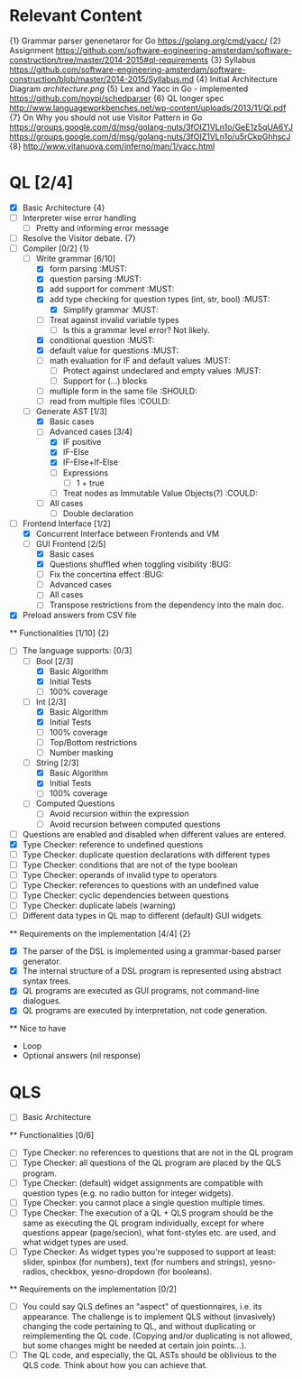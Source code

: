 * Relevant Content
  {1} Grammar parser genenetaror for Go [[https://golang.org/cmd/yacc/]]
  {2} Assignment [[https://github.com/software-engineering-amsterdam/software-construction/tree/master/2014-2015#ql-requirements]]
  {3} Syllabus [[https://github.com/software-engineering-amsterdam/software-construction/blob/master/2014-2015/Syllabus.md]]
  {4} Initial Architecture Diagram [[architecture.png]]
  {5} Lex and Yacc in Go - implemented [[https://github.com/noypi/schedparser]]
  {6} QL longer spec [[http://www.languageworkbenches.net/wp-content/uploads/2013/11/Ql.pdf]]
  {7} On Why you should not use Visitor Pattern in Go [[https://groups.google.com/d/msg/golang-nuts/3fOIZ1VLn1o/GeE1z5qUA6YJ]] [[https://groups.google.com/d/msg/golang-nuts/3fOIZ1VLn1o/u5rCkpGhhscJ]]
  {8} [[http://www.vitanuova.com/inferno/man/1/yacc.html]]
* QL [2/4]
  - [X] Basic Architecture {4}
  - [ ] Interpreter wise error handling
    - [ ] Pretty and informing error message
  - [ ] Resolve the Visitor debate. {7}
  - [ ] Compiler [0/2] {1}
    - [ ] Write grammar [6/10]
      - [X] form parsing :MUST:
      - [X] question parsing :MUST:
      - [X] add support for comment :MUST:
      - [X] add type checking for question types (int, str, bool) :MUST:
        - [X] Simplify grammar :MUST:
      - [ ] Treat against invalid variable types
        - [ ] Is this a grammar level error? Not likely.
      - [X] conditional question :MUST:
      - [X] default value for questions :MUST:
      - [ ] math evaluation for IF and default values :MUST:
        - [ ] Protect against undeclared and empty values :MUST:
        - [ ] Support for (...) blocks
      - [ ] multiple form in the same file :SHOULD:
      - [ ] read from multiple files :COULD:
    - [ ] Generate AST [1/3]
      - [X] Basic cases
      - [ ] Advanced cases [3/4]
        - [X] IF positive
        - [X] IF-Else
        - [X] IF-Else+If-Else
        - [ ] Expressions
          - [ ] 1 + true
        - [ ] Treat nodes as Immutable Value Objects(?) :COULD:
      - [ ] All cases
        - [ ] Double declaration
  - [ ] Frontend Interface [1/2]
    - [X] Concurrent Interface between Frontends and VM
    - [ ] GUI Frontend [2/5]
      - [X] Basic cases
      - [X] Questions shuffled when toggling visibility :BUG:
      - [ ] Fix the concertina effect :BUG:
      - [ ] Advanced cases
      - [ ] All cases
      - [ ] Transpose restrictions from the dependency into the main doc.
  - [X] Preload answers from CSV file
  ** Functionalities [1/10] {2}
    - [ ] The language supports: [0/3]
      - [ ] Bool [2/3]
        - [X] Basic Algorithm
        - [X] Initial Tests
        - [ ] 100% coverage
      - [ ] Int [2/3]
        - [X] Basic Algorithm
        - [X] Initial Tests
        - [ ] 100% coverage
        - [ ] Top/Bottom restrictions
        - [ ] Number masking
      - [ ] String [2/3]
        - [X] Basic Algorithm
        - [X] Initial Tests
        - [ ] 100% coverage
      - [ ] Computed Questions
        - [ ] Avoid recursion within the expression
        - [ ] Avoid recursion between computed questions
    - [ ] Questions are enabled and disabled when different values are entered.
    - [X] Type Checker: reference to undefined questions
    - [ ] Type Checker: duplicate question declarations with different types
    - [ ] Type Checker: conditions that are not of the type boolean
    - [ ] Type Checker: operands of invalid type to operators
    - [ ] Type Checker: references to questions with an undefined value
    - [ ] Type Checker: cyclic dependencies between questions
    - [ ] Type Checker: duplicate labels (warning)
    - [ ] Different data types in QL map to different (default) GUI widgets.

  ** Requirements on the implementation [4/4] {2}
    - [X] The parser of the DSL is implemented using a grammar-based parser generator.
    - [X] The internal structure of a DSL program is represented using abstract syntax trees.
    - [X] QL programs are executed as GUI programs, not command-line dialogues.
    - [X] QL programs are executed by interpretation, not code generation.

  ** Nice to have
    - Loop
    - Optional answers (nil response)


* QLS
  - [ ] Basic Architecture
  ** Functionalities [0/6]
    - [ ] Type Checker: no references to questions that are not in the QL program
    - [ ] Type Checker: all questions of the QL program are placed by the QLS program.
    - [ ] Type Checker: (default) widget assignments are compatible with question types (e.g. no radio button for integer widgets).
    - [ ] Type Checker: you cannot place a single question multiple times.
    - [ ] Type Checker: The execution of a QL + QLS program should be the same as executing the QL program individually, except for where questions appear (page/secion), what font-styles etc. are used, and what widget types are used.
    - [ ] Type Checker: As widget types you're supposed to support at least: slider, spinbox (for numbers), text (for numbers and strings), yesno-radios, checkbox, yesno-dropdown (for booleans).

  ** Requirements on the implementation [0/2]
    - [ ] You could say QLS defines an "aspect" of questionnaires, i.e. its appearance. The challenge is to implement QLS without (invasively) changing the code pertaining to QL, and without duplicating or reimplementing the QL code. (Copying and/or duplicating is not allowed, but some changes might be needed at certain join points...).
    - [ ] The QL code, and especially, the QL ASTs should be oblivious to the QLS code. Think about how you can achieve that.
